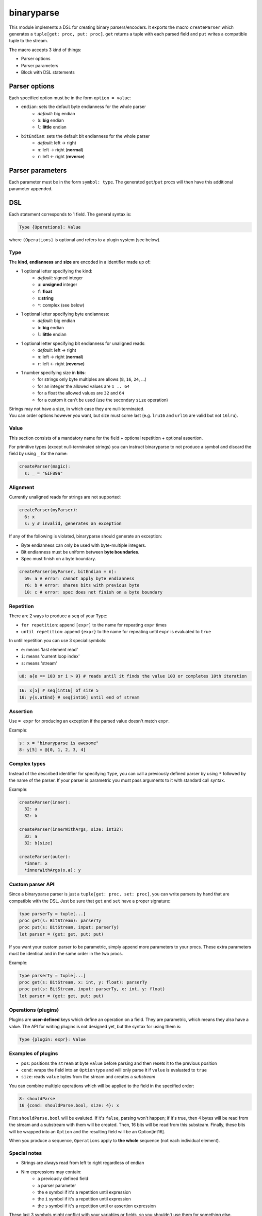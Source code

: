 binaryparse
===========
This module implements a DSL for creating binary parsers/encoders.
It exports the macro ``createParser`` which generates a ``tuple[get: proc, put: proc]``.
``get`` returns a tuple with each parsed field and ``put`` writes a compatible tuple to the stream.

The macro accepts 3 kind of things:

-  Parser options
-  Parser parameters
-  Block with DSL statements

Parser options
--------------

Each specified option must be in the form ``option = value``:

- ``endian``: sets the default byte endianness for the whole parser
   - *default*: big endian
   - ``b``: **big** endian
   - ``l``: **little** endian
- ``bitEndian``: sets the default bit endianness for the whole parser
   - *default*: left -> right
   - ``n``: left -> right (**normal**)
   - ``r``: left <- right (**reverse**)

Parser parameters
-----------------

Each parameter must be in the form ``symbol: type``. The generated
``get``/``put`` procs will then have this additional parameter appended.

DSL
----

Each statement corresponds to 1 field. The general syntax is:

.. code:: nim

    Type {Operations}: Value

where ``{Operations}`` is optional and refers to a plugin system (see
below).

Type
~~~~

The **kind**, **endianness** and **size** are encoded in a identifier
made up of:

- 1 optional letter specifying the kind:
   - *default*: signed integer
   - ``u``: **unsigned** integer
   - ``f``: **float**
   - ``s``:**string**
   - ``*``: complex (see below)
- 1 optional letter specifying byte endianness:
   - *default*: big endian
   - ``b``: **big** endian
   - ``l``: **little** endian
- 1 optional letter specifying bit endianness for unaligned reads:
   - *default*: left -> right
   - ``n``: left -> right (**normal**)
   - ``r``: left <- right (**reverse**)
- 1 number specifying size in **bits**:
   - for strings only byte multiples are allows (``8``, ``16``, ``24``, ...)
   - for an integer the allowed values are ``1 .. 64``
   - for a float the allowed values are ``32`` and ``64``
   - for a custom it can't be used (use the secondary ``size`` operation)

| Strings may not have a size, in which case they are null-terminated.
| You can order options however you want, but size must come last (e.g. ``lru16`` and ``url16`` are valid but not ``16lru``).

Value
~~~~~

This section consists of a mandatory name for the field + optional
repetition + optional assertion.

For primitive types (except null-terminated strings) you can instruct
binaryparse to not produce a symbol and discard the field by using ``_``
for the name:

.. code:: nim

    createParser(magic):
      s: _ = "GIF89a"

Alignment
~~~~~~~~~

Currently unaligned reads for strings are not supported:

.. code:: nim

    createParser(myParser):
      6: x
      s: y # invalid, generates an exception

If any of the following is violated, binaryparse should generate an exception:

- Byte endianness can only be used with byte-multiple integers.
- Bit endianness must be uniform between **byte boundaries**.
- Spec must finish on a byte boundary.

.. code:: nim

   createParser(myParser, bitEndian = n):
     b9: a # error: cannot apply byte endianness
     r6: b # error: shares bits with previous byte
     10: c # error: spec does not finish on a byte boundary

Repetition
~~~~~~~~~~

There are 2 ways to produce a ``seq`` of your ``Type``:

- ``for repetition``: append ``[expr]`` to the name for repeating ``expr``
  times
- ``until repetition``: append ``{expr}`` to the name for repeating until
  ``expr`` is evaluated to ``true``

In until repetition you can use 3 special symbols:

- ``e``: means 'last element read'
- ``i``: means 'current loop index'
- ``s``: means 'stream'

.. code:: nim

    u8: a{e == 103 or i > 9} # reads until it finds the value 103 or completes 10th iteration

.. code:: nim

    16: x[5] # seq[int16] of size 5
    16: y{s.atEnd} # seq[int16] until end of stream

Assertion
~~~~~~~~~

Use ``= expr`` for producing an exception if the parsed value doesn't
match ``expr``.

Example:

.. code:: nim

    s: x = "binaryparse is awesome"
    8: y[5] = @[0, 1, 2, 3, 4]

Complex types
~~~~~~~~~~~~~

Instead of the described identifier for specifying ``Type``, you can
call a previously defined parser by using ``*`` followed by the name of
the parser. If your parser is parametric you must pass arguments to it
with standard call syntax.

Example:

.. code:: nim

    createParser(inner):
      32: a
      32: b

    createParser(innerWithArgs, size: int32):
      32: a
      32: b[size]

    createParser(outer):
      *inner: x
      *innerWithArgs(x.a): y

Custom parser API
~~~~~~~~~~~~~~~~~

Since a binaryparse parser is just a ``tuple[get: proc, set: proc]``,
you can write parsers by hand that are compatible with the DSL. Just be
sure that ``get`` and ``set`` have a proper signature:

.. code:: nim

    type parserTy = tuple[...]
    proc get(s: BitStream): parserTy
    proc put(s: BitStream, input: parserTy)
    let parser = (get: get, put: put)

If you want your custom parser to be parametric, simply append more
parameters to your procs. These extra parameters must be identical and
in the same order in the two procs.

Example:

.. code:: nim

    type parserTy = tuple[...]
    proc get(s: BitStream, x: int, y: float): parserTy
    proc put(s: BitStream, input: parserTy, x: int, y: float)
    let parser = (get: get, put: put)

Operations (plugins)
~~~~~~~~~~~~~~~~~~~~

Plugins are **user-defined** keys which define an operation on a field.
They are parametric, which means they also have a value. The API for
writing plugins is not designed yet, but the syntax for using them is:

.. code:: nim

    Type {plugin: expr}: Value

Examples of plugins
~~~~~~~~~~~~~~~~~~~

- ``pos``: positions the ``stream`` at byte ``value`` before parsing and then
  resets it to the previous position
- ``cond``: wraps the field into an ``Option`` type and will only parse it if
  ``value`` is evaluated to ``true``
- ``size``: reads ``value`` bytes from the stream and creates a *substream*

You can combine multiple operations which will be applied to the field
in the specified order:

.. code:: nim

    8: shouldParse
    16 {cond: shouldParse.bool, size: 4}: x

First ``shouldParse.bool`` will be evaluted. If it's ``false``, parsing
won't happen; if it's true, then 4 bytes will be read from the stream
and a substream with them will be created. Then, 16 bits will be read
from this substeam. Finally, these bits will be wrapped into an
``Option`` and the resulting field will be an Option[int16].

When you produce a sequence, ``Operations`` apply to **the whole**
sequence (not each individual element).

Special notes
~~~~~~~~~~~~~

- Strings are always read from left to right regardless of endian
- Nim expressions may contain:
   - a previously defined field
   - a parser parameter
   - the ``e`` symbol if it's a repetition until expression
   - the ``i`` symbol if it's a repetition until expression
   - the ``s`` symbol if it's a repetition until or assertion expression

These last 3 symbols might conflict with your variables or fields, so you
shouldn't use them for something else.

This file is automatically generated from the documentation found in
binaryparse.nim. Use ``nim doc2 binaryparse.nim`` to get the full documentation.
